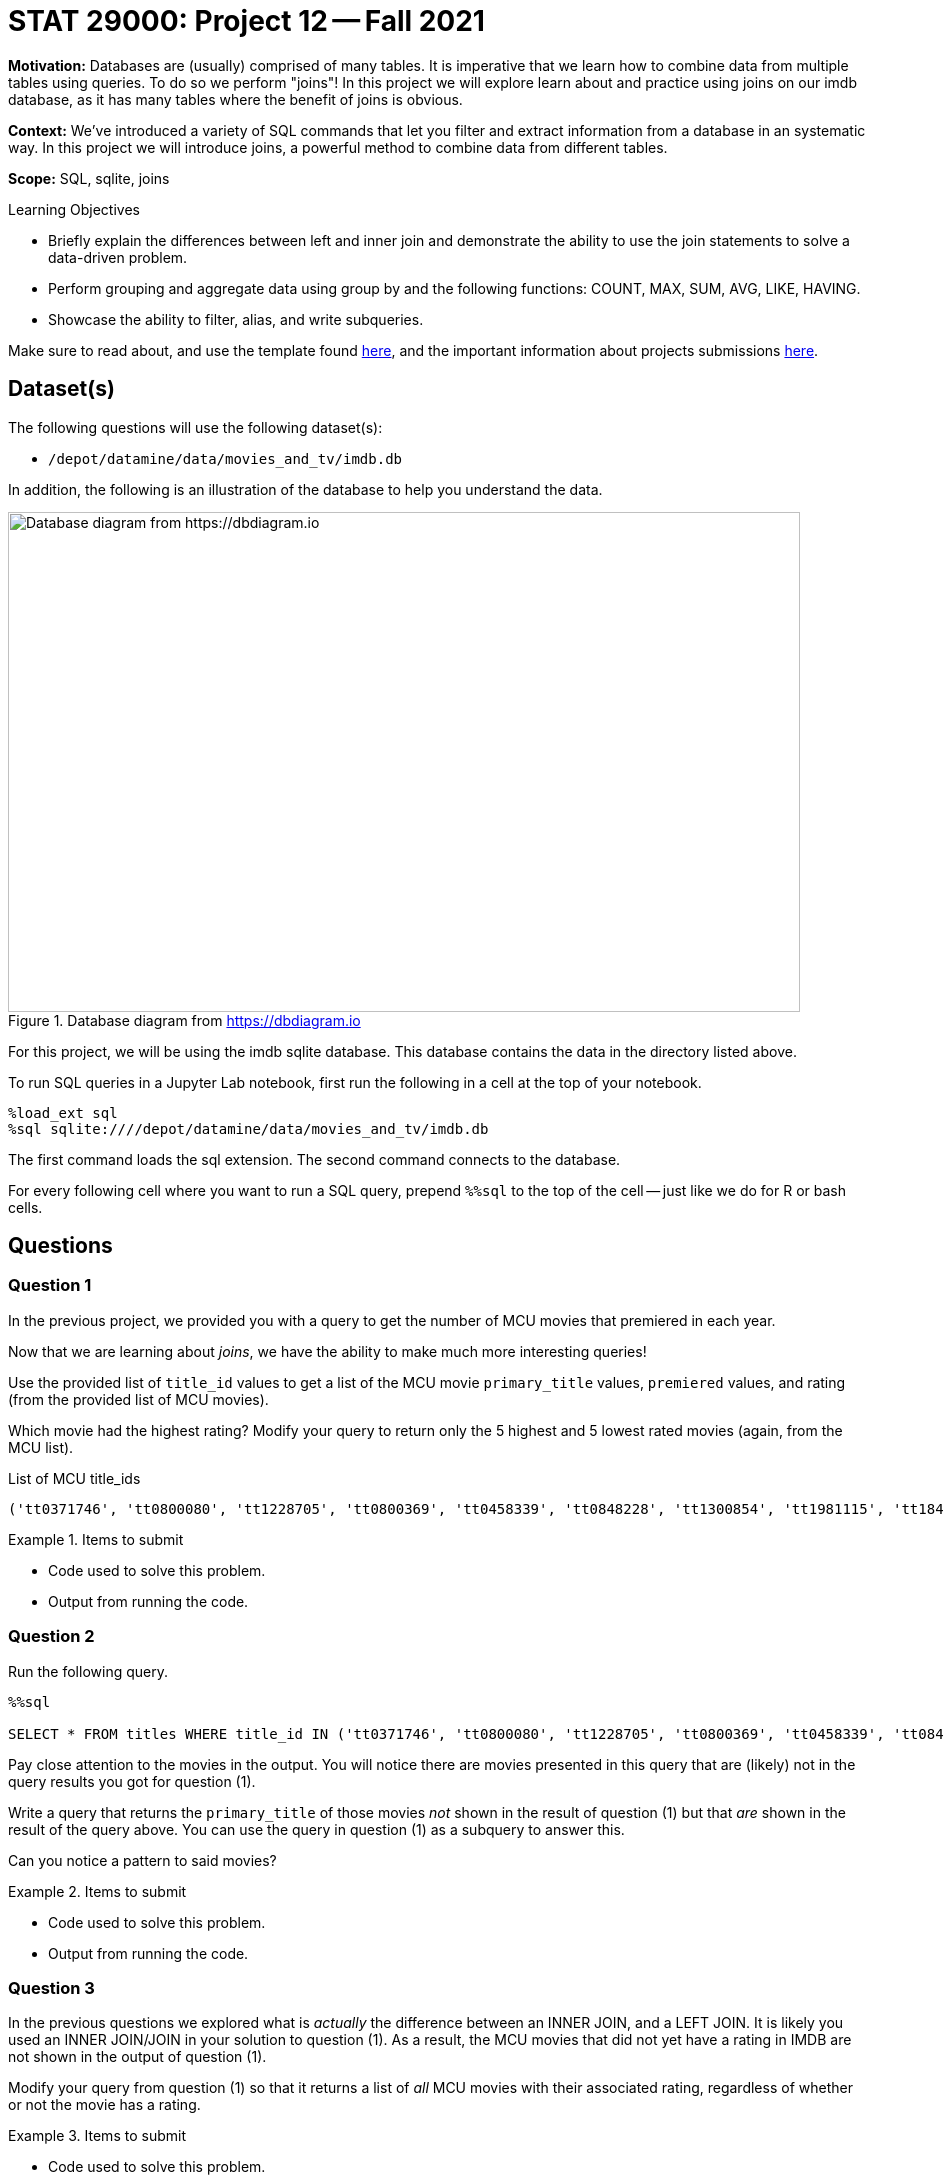 = STAT 29000: Project 12 -- Fall 2021

**Motivation:** Databases are (usually) comprised of many tables. It is imperative that we learn how to combine data from multiple tables using queries. To do so we perform "joins"! In this project we will explore learn about and practice using joins on our imdb database, as it has many tables where the benefit of joins is obvious.

**Context:** We've introduced a variety of SQL commands that let you filter and extract information from a database in an systematic way. In this project we will introduce joins, a powerful method to combine data from different tables.

**Scope:** SQL, sqlite, joins

.Learning Objectives
****
- Briefly explain the differences between left and inner join and demonstrate the ability to use the join statements to solve a data-driven problem.
- Perform grouping and aggregate data using group by and the following functions: COUNT, MAX, SUM, AVG, LIKE, HAVING.
- Showcase the ability to filter, alias, and write subqueries.
****

Make sure to read about, and use the template found xref:templates.adoc[here], and the important information about projects submissions xref:submissions.adoc[here].

== Dataset(s)

The following questions will use the following dataset(s):

- `/depot/datamine/data/movies_and_tv/imdb.db`

In addition, the following is an illustration of the database to help you understand the data.

image::figure14.webp[Database diagram from https://dbdiagram.io, width=792, height=500, loading=lazy, title="Database diagram from https://dbdiagram.io"]

For this project, we will be using the imdb sqlite database. This database contains the data in the directory listed above.

To run SQL queries in a Jupyter Lab notebook, first run the following in a cell at the top of your notebook.

[source,ipython]
----
%load_ext sql
%sql sqlite:////depot/datamine/data/movies_and_tv/imdb.db
----

The first command loads the sql extension. The second command connects to the database.

For every following cell where you want to run a SQL query, prepend `%%sql` to the top of the cell -- just like we do for R or bash cells.

== Questions

=== Question 1

In the previous project, we provided you with a query to get the number of MCU movies that premiered in each year. 

Now that we are learning about _joins_, we have the ability to make much more interesting queries!

Use the provided list of `title_id` values to get a list of the MCU movie `primary_title` values, `premiered` values, and rating (from the provided list of MCU movies).

Which movie had the highest rating? Modify your query to return only the 5 highest and 5 lowest rated movies (again, from the MCU list).

.List of MCU title_ids
----
('tt0371746', 'tt0800080', 'tt1228705', 'tt0800369', 'tt0458339', 'tt0848228', 'tt1300854', 'tt1981115', 'tt1843866', 'tt2015381', 'tt2395427', 'tt0478970', 'tt3498820', 'tt1211837', 'tt3896198', 'tt2250912', 'tt3501632', 'tt1825683', 'tt4154756', 'tt5095030', 'tt4154664', 'tt4154796', 'tt6320628', 'tt3480822', 'tt9032400', 'tt9376612', 'tt9419884', 'tt10648342', 'tt9114286')
----

.Items to submit
====
- Code used to solve this problem.
- Output from running the code.
====

=== Question 2

Run the following query.

[source,ipython]
----
%%sql

SELECT * FROM titles WHERE title_id IN ('tt0371746', 'tt0800080', 'tt1228705', 'tt0800369', 'tt0458339', 'tt0848228', 'tt1300854', 'tt1981115', 'tt1843866', 'tt2015381', 'tt2395427', 'tt0478970', 'tt3498820', 'tt1211837', 'tt3896198', 'tt2250912', 'tt3501632', 'tt1825683', 'tt4154756', 'tt5095030', 'tt4154664', 'tt4154796', 'tt6320628', 'tt3480822', 'tt9032400', 'tt9376612', 'tt9419884', 'tt10648342', 'tt9114286');
----

Pay close attention to the movies in the output. You will notice there are movies presented in this query that are (likely) not in the query results you got for question (1).

Write a query that returns the `primary_title` of those movies _not_ shown in the result of question (1) but that _are_ shown in the result of the query above. You can use the query in question (1) as a subquery to answer this.

Can you notice a pattern to said movies? 

.Items to submit
====
- Code used to solve this problem.
- Output from running the code.
====

=== Question 3

In the previous questions we explored what is _actually_ the difference between an INNER JOIN, and a LEFT JOIN. It is likely you used an INNER JOIN/JOIN in your solution to question (1). As a result, the MCU movies that did not yet have a rating in IMDB are not shown in the output of question (1).

Modify your query from question (1) so that it returns a list of _all_ MCU movies with their associated rating, regardless of whether or not the movie has a rating.

.Items to submit
====
- Code used to solve this problem.
- Output from running the code.
====

=== Question 4

In the previous project, question (5) asked you to write a query that returns the average number of words in the `primary_title` column, by year, and only for years where the average number of words in the `primary_title` is less than 3.

Okay, great. What would be more interesting would be to see the average number of words in the `primary_title` column for titles with a rating of 8.5 or higher. Write a query to do that. How many words on average does a title with 8.5 or higher rating have?

Write another query that does the same for titles with < 8.5 rating. Is the average title length notably different?

.Items to submit
====
- Code used to solve this problem.
- Output from running the code.
====

=== Question 5

We have a fun database, and you've learned a new trick (joins). Use your newfound knowledge to write a query that uses joins to accomplish a task you couldn't previously (easily) tackle, and answers a question you are interested in.

Explain what your query does, and talk about the results. Explain why you chose either a LEFT join or INNER join.

.Items to submit
====
- A written question about the movies/tv shows in the database.
- Code used to solve this problem.
- Output from running the code.
- Explanation of the results, what your query does, and why you chose either a LEFT or INNER join.
====

[WARNING]
====
_Please_ make sure to double check that your submission is complete, and contains all of your code and output before submitting. If you are on a spotty internet connection, it is recommended to download your submission after submitting it to make sure what you _think_ you submitted, was what you _actually_ submitted.
====